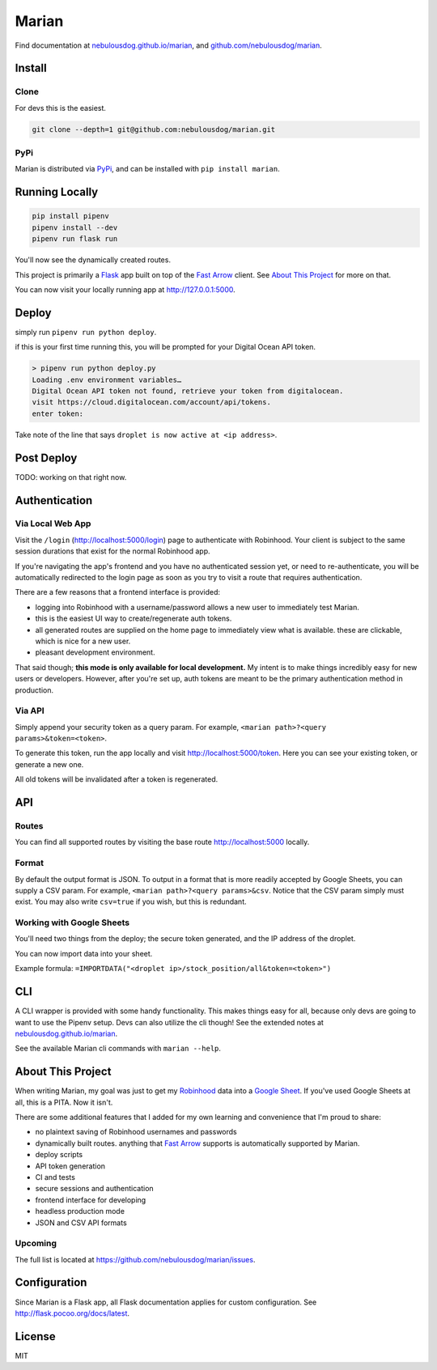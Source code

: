 ######
Marian
######

.. image:: https://travis-ci.org/nebulousdog/marian.svg?branch=master
   :target: https://travis-ci.org/nebulousdog/marian
   :alt: travis-link
.. image:: https://codecov.io/gh/nebulousdog/marian/branch/master/graph/badge.svg
   :target: https://codecov.io/gh/nebulousdog/marian
   :alt: codecov-link
.. image:: https://img.shields.io/pypi/v/marian.svg
   :target: https://pypi.org/project/marian/
   :alt: pypi-link

Find documentation at `nebulousdog.github.io/marian`_, and `github.com/nebulousdog/marian <https://github.com/nebulousdog/marian>`_.

.. _nebulousdog.github.io/marian: https://nebulousdog.github.io/marian

*******
Install
*******

Clone
=====

For devs this is the easiest.

.. code-block:: bash

  git clone --depth=1 git@github.com:nebulousdog/marian.git

PyPi
====

Marian is distributed via `PyPi <https://pypi.org/project/marian/>`_, and can be installed with ``pip install marian``.

***************
Running Locally
***************

.. code-block:: bash

  pip install pipenv
  pipenv install --dev
  pipenv run flask run

You'll now see the dynamically created routes.

.. image:: https://user-images.githubusercontent.com/2218331/60761769-c3fd9500-a004-11e9-9888-a3bbc9e8bb5f.png
   :alt: dynamically applied fast_arrow methods

This project is primarily a `Flask <https://github.com/pallets/flask>`_ app built on top of the `Fast Arrow`_ client. See `About This Project <https://github.com/nebulousdog/marian#about-this-project>`_ for more on that.

.. _Fast Arrow: https://github.com/westonplatter/fast_arrow/

You can now visit your locally running app at http://127.0.0.1:5000.

******
Deploy
******

simply run ``pipenv run python deploy``.

if this is your first time running this, you will be prompted for your Digital Ocean API token.

.. code-block:: bash

  > pipenv run python deploy.py
  Loading .env environment variables…
  Digital Ocean API token not found, retrieve your token from digitalocean.
  visit https://cloud.digitalocean.com/account/api/tokens.
  enter token:

Take note of the line that says ``droplet is now active at <ip address>``.

***********
Post Deploy
***********

TODO: working on that right now.

**************
Authentication
**************

Via Local Web App
=================

Visit the ``/login`` (http://localhost:5000/login) page to authenticate with Robinhood. Your client is subject to the same session durations that exist for the normal Robinhood app.

If you're navigating the app's frontend and you have no authenticated session yet, or need to re-authenticate, you will be automatically redirected to the login page as soon as you try to visit a route that requires authentication.

There are a few reasons that a frontend interface is provided:

* logging into Robinhood with a username/password allows a new user to immediately test Marian.
* this is the easiest UI way to create/regenerate auth tokens.
* all generated routes are supplied on the home page to immediately view what is available. these are clickable, which is nice for a new user.
* pleasant development environment.

That said though; **this mode is only available for local development.** My intent is to make things incredibly easy for new users or developers. However, after you're set up, auth tokens are meant to be the primary authentication method in production.

Via API
=======

Simply append your security token as a query param. For example, ``<marian path>?<query params>&token=<token>``.

To generate this token, run the app locally and visit http://localhost:5000/token. Here you can see your existing token, or generate a new one.

All old tokens will be invalidated after a token is regenerated.

***
API
***

Routes
======

You can find all supported routes by visiting the base route http://localhost:5000 locally.

Format
======

By default the output format is JSON. To output in a format that is more readily accepted by Google Sheets, you can supply a CSV param. For example, ``<marian path>?<query params>&csv``. Notice that the CSV param simply must exist. You may also write ``csv=true`` if you wish, but this is redundant.

Working with Google Sheets
==========================

You'll need two things from the deploy; the secure token generated, and the IP address of the droplet.

You can now import data into your sheet.

Example formula: ``=IMPORTDATA("<droplet ip>/stock_position/all&token=<token>")``

***
CLI
***

A CLI wrapper is provided with some handy functionality. This makes things easy for all, because only devs are going to want to use the Pipenv setup. Devs can also utilize the cli though! See the extended notes at `nebulousdog.github.io/marian`_.

See the available Marian cli commands with ``marian --help``.

******************
About This Project
******************

When writing Marian, my goal was just to get my `Robinhood <https://robinhood.com/>`_ data into a `Google Sheet <https://sheets.google.com>`_. If you've used Google Sheets at all, this is a PITA. Now it isn't.

There are some additional features that I added for my own learning and convenience that I'm proud to share:

* no plaintext saving of Robinhood usernames and passwords
* dynamically built routes. anything that `Fast Arrow`_ supports is automatically supported by Marian.
* deploy scripts
* API token generation
* CI and tests
* secure sessions and authentication
* frontend interface for developing
* headless production mode
* JSON and CSV API formats

Upcoming
========

The full list is located at https://github.com/nebulousdog/marian/issues.

*************
Configuration
*************

Since Marian is a Flask app, all Flask documentation applies for custom configuration. See http://flask.pocoo.org/docs/latest.

*******
License
*******

MIT

